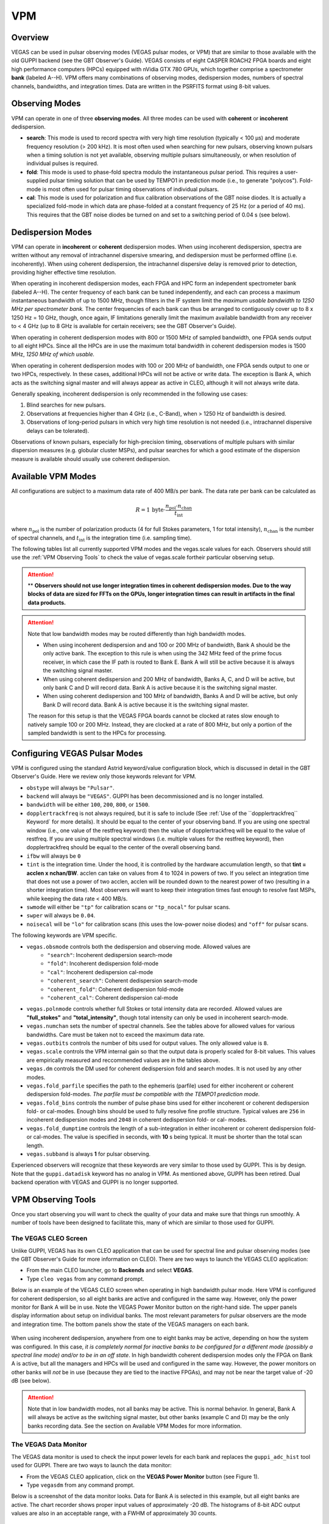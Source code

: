 
VPM
---

Overview
^^^^^^^^


VEGAS can be used in pulsar observing modes (VEGAS pulsar modes, or VPM) that are similar
to those available with the old GUPPI backend (see the GBT Observer's Guide). VEGAS consists
of eight CASPER ROACH2 FPGA boards and eight high performance computers (HPCs) equipped with
nVidia GTX 780 GPUs, which together comprise a spectrometer **bank** (labeled A--H). VPM 
offers many combinations of observing modes, dedispersion modes, numbers of spectral channels,
bandwidths, and integration times. Data are written in the PSRFITS format using 8-bit values. 



Observing Modes
^^^^^^^^^^^^^^^

VPM can operate in one of three **observing modes**. All three modes can be used with
**coherent** or **incoherent** dedispersion.

* **search**: This mode is used to record spectra with very high time resolution
  (typically < 100 μs) and moderate frequency resolution (> 200 kHz). It is most often
  used when searching for new pulsars, observing known pulsars when a timing solution 
  is not yet available, observing multiple pulsars simultaneously, or when resolution 
  of individual pulses is required.
* **fold**: This mode is used to phase-fold spectra modulo the instantaneous pulsar period.
  This requires a user-supplied pulsar timing solution that can be used by TEMPO1 in 
  prediction mode (i.e., to generate "polycos"). Fold-mode is most often used for pulsar 
  timing observations of individual pulsars.
* **cal**: This mode is used for polarization and flux calibration observations of the 
  GBT noise diodes. It is actually a specialized fold-mode in which data are phase-folded
  at a constant frequency of 25 Hz (or a period of 40 ms). This requires that the GBT 
  noise diodes be turned on and set to a switching period of 0.04 s (see below).



Dedispersion Modes
^^^^^^^^^^^^^^^^^^

VPM can operate in **incoherent** or **coherent** dedispersion modes. When using incoherent
dedispersion, spectra are written without any removal of intrachannel dispersive smearing, 
and dedispersion must be performed offline (i.e. incoherently). When using coherent 
dedispersion, the intrachannel dispersive delay is removed prior to detection, providing 
higher effective time resolution.

When operating in incoherent dedispersion modes, each FPGA and HPC form an independent
spectrometer bank (labeled A--H). The center frequency of each bank can be tuned independently,
and each can process a maximum instantaneous bandwidth of up to 1500 MHz, though filters in 
the IF system limit the *maximum usable bandwidth to 1250 MHz per spectrometer bank.* The 
center frequencies of each bank can thus be arranged to contiguously cover up to 
8 x 1250 Hz = 10 GHz, though, once again, IF limitations generally limit the maximum available
bandwidth from any receiver to < 4 GHz (up to 8 GHz is available for certain receivers; see 
the GBT Observer's Guide).

.. todo:: 

    Remove reference to Observer's guide and replace with link to receiver frequency ranges (chapter 1.3 observer guide?)

When operating in coherent dedispersion modes with 800 or 1500 MHz of sampled bandwidth, 
one FPGA sends output to all eight HPCs. Since all the HPCs are in use the maximum total
bandwidth in coherent dedispersion modes is 1500 MHz, *1250 MHz of which usable.*

When operating in coherent dedispersion modes with 100 or 200 MHz of bandwidth, one FPGA 
sends output to one or two HPCs, respectively. In these cases, additional HPCs will not be 
active or write data. The exception is Bank A, which acts as the switching signal master
and will always appear as active in CLEO, although it will not always write data.

Generally speaking, incoherent dedispersion is only recommended in the following use cases:

#. Blind searches for new pulsars.
#. Observations at frequencies higher than 4 GHz (i.e., C-Band), when > 1250 Hz of bandwidth
   is desired.
#. Observations of long-period pulsars in which very high time resolution is not needed 
   (i.e., intrachannel dispersive delays can be tolerated). 

Observations of known pulsars, especially for high-precision timing, observations of multiple
pulsars with similar dispersion measures (e.g. globular cluster MSPs), and pulsar searches 
for which a good estimate of the dispersion measure is available should usually use coherent 
dedispersion. 



Available VPM Modes
^^^^^^^^^^^^^^^^^^^

All configurations are subject to a maximum data rate of 400 MB/s per bank. The data rate per 
bank can be calculated as

.. math::

    R = 1 \,\text{byte} \cdot \frac{ n_{\text{pol}} \cdot n_{\text{chan}} }{ t_{\text{int}} }

where :math:`n_{\text{pol}}` is the number of polarization products (4 for full Stokes parameters, 
1 for total intensity), :math:`n_{\text{chan}}` is the number of spectral channels, and
:math:`t_{\text{int}}` is the integration time (i.e. sampling time).

The following tables list all currently supported VPM modes and the vegas.scale values for each.
Observers should still use the :ref:`VPM Observing Tools` to check the value of vegas.scale for\
their particular observing setup.



.. csv-table:: Coherent Modes
    :file: material/coherent_VPM_modes.csv
    :header-rows: 1
    :class: longtable
    :widths: 1 1 1 1 1 1

.. attention::

    ** **Observers should not use longer integration times in coherent dedispersion modes. Due to 
    the way blocks of data are sized for FFTs on the GPUs, longer integration times can result in 
    artifacts in the final data products.**


.. csv-table:: Incoherent Modes
    :file: material/incoherent_VPM_modes.csv
    :header-rows: 1
    :class: longtable
    :widths: 1 1 1 1 1 1

.. attention::

    Note that low bandwidth modes may be routed differently than high bandwidth modes.

    * When using incoherent dedispersion and and 100 or 200 MHz of bandwidth, Bank A should 
      be the only active bank. The exception to this rule is when using the 342 MHz feed of 
      the prime focus receiver, in which case the IF path is routed to Bank E. Bank A will 
      still be active because it is always the switching signal master.
    * When using coherent dedispersion and 200 MHz of bandwidth, Banks A, C, and D will 
      be active, but only bank C and D will record data. Bank A is active because it is 
      the switching signal master.
    * When using coherent dedispersion and 100 MHz of bandwidth, Banks A and D will be active,
      but only Bank D will record data. Bank A is active because it is the switching signal master.

    The reason for this setup is that the VEGAS FPGA boards cannot be clocked at rates slow enough
    to natively sample 100 or 200 MHz. Instead, they are clocked at a rate of 800 MHz, but only a
    portion of the sampled bandwidth is sent to the HPCs for processing. 



Configuring VEGAS Pulsar Modes
^^^^^^^^^^^^^^^^^^^^^^^^^^^^^^

.. todo::

    Remove Observers guide reference. Might want to move this part here to the Configure
    page and add a reference to that page here instead.


VPM is configured using the standard Astrid keyword/value configuration block, which is 
discussed in detail in the GBT Observer's Guide. Here we review only those keywords relevant for VPM.


* ``obstype`` will always be ``"Pulsar"``.
* ``backend`` will always be ``"VEGAS"``. GUPPI has been decommissioned and is no longer installed.
* ``bandwidth`` will be either ``100``, ``200``, ``800``, or ``1500``.
* ``dopplertrackfreq`` is not always required, but it is safe to include (See :ref:`Use of the ``dopplertrackfreq`` 
  Keyword` for more details). It should be equal to the center of your observing band. If you are using one spectral
  window (i.e., one value of the restfreq keyword) then the value of dopplertrackfreq will be equal to 
  the value of restfreq. If you are using multiple spectral windows (i.e. multiple values for the restfreq 
  keyword), then dopplertrackfreq should be equal to the center of the overall observing band.
* ``ifbw`` will always be ``0``
* ``tint`` is the integration time. Under the hood, it is controlled by the hardware accumulation length,
  so that **tint = acclen x nchan/BW**. acclen can take on values from 4 to 1024 in powers of two. If you
  select an integration time that does not use a power of two acclen, acclen will be rounded down to the
  nearest power of two (resulting in a shorter integration time). Most observers will want to keep their 
  integration times fast enough to resolve fast MSPs, while keeping the data rate < 400 MB/s.
* ``swmode`` will either be ``"tp"`` for calibration scans or ``"tp_nocal"`` for pulsar scans.
* ``swper`` will always be ``0.04``.
* ``noisecal`` will be ``"lo"`` for calibration scans (this uses the low-power noise diodes) and ``"off"`` 
  for pulsar scans.

The following keywords are VPM specific.

* ``vegas.obsmode`` controls both the dedispersion and observing mode. Allowed values are
    * ``"search"``: Incoherent dedispersion search-mode
    * ``"fold"``: Incoherent dedispersion fold-mode
    * ``"cal"``: Incoherent dedispersion cal-mode
    * ``"coherent_search"``: Coherent dedispersion search-mode
    * ``"coherent_fold"``: Coherent dedispersion fold-mode
    * ``"coherent_cal"``: Coherent dedispersion cal-mode 
* ``vegas.polnmode`` controls whether full Stokes or total intensity data are recorded. 
  Allowed values are **"full_stokes"** and **"total_intensity"**, though total intensity can only be 
  used in incoherent search-mode.
* ``vegas.numchan`` sets the number of spectral channels. See the tables above for allowed values for
  various bandwidths. Care must be taken not to exceed the maximum data rate.
* ``vegas.outbits`` controls the number of bits used for output values. The only allowed value is ``8``.
* ``vegas.scale`` controls the VPM internal gain so that the output data is properly scaled for 8-bit 
  values. This values are empirically measured and reccommended values are in the tables above.
* ``vegas.dm`` controls the DM used for coherent dedispersion fold and search modes. It is not used
  by any other modes.
* ``vegas.fold_parfile`` specifies the path to the ephemeris (parfile) used for either incoherent 
  or coherent dedispersion fold-modes. *The parfile must be compatible with the TEMPO1 prediction mode.*
* ``vegas.fold_bins`` controls the number of pulse phase bins used for either incoherent or coherent 
  dedispersion fold- or cal-modes. Enough bins should be used to fully resolve fine profile structure.
  Typical values are ``256`` in incoherent dedispersion modes and ``2048`` in coherent dedispersion 
  fold- or cal- modes.
* ``vegas.fold_dumptime`` controls the length of a sub-integration in either incoherent or coherent 
  dedispersion fold- or cal-modes. The value is specified in seconds, with **10** s being typical. 
  It must be shorter than the total scan length.
* ``vegas.subband`` is always **1** for pulsar observing.

Experienced observers will recognize that these keywords are very similar to those used by GUPPI.
This is by design. Note that the ``guppi.datadisk`` keyword has no analog in VPM. As mentioned above, 
GUPPI has been retired. Dual backend operation with VEGAS and GUPPI is no longer supported.



.. todo::

    The Observer Guide has example Configurations and example scheduling blocks. Add them to the 
    scheduling block section and reference that here.




VPM Observing Tools
^^^^^^^^^^^^^^^^^^^

Once you start observing you will want to check the quality of your data and make sure that things run smoothly. A number of tools have been designed to facilitate this, many of which are similar to those used for GUPPI.



The VEGAS CLEO Screen
'''''''''''''''''''''

.. todo::

    replace Observer's Guide reference with link to the upcoming CLEO section on gbtdocs.

Unlike GUPPI, VEGAS has its own CLEO application that can be used for spectral line and pulsar observing modes
(see the GBT Observer's Guide for more information on CLEO). There are two ways to launch the VEGAS CLEO application:


* From the main CLEO launcher, go to **Backends** and select **VEGAS**.
* Type ``cleo vegas`` from any command prompt.

Below is an example of the VEGAS CLEO screen when operating in high bandwidth pulsar mode. Here VPM is configured 
for coherent dedispersion, so all eight banks are active and configured in the same way. However, only the power
monitor for Bank A will be in use. Note the VEGAS Power Monitor button on the right-hand side. The upper panels
display information about setup on individual banks. The most relevant parameters for pulsar observers are the 
mode and integration time. The bottom panels show the state of the VEGAS managers on each bank.  

.. figure:: figures/VPM_CLEO.png



When using incoherent dedispersion, anywhere from one to eight banks may be active, depending on how the system 
was configured. In this case, *it is completely normal for inactive banks to be configured for a different mode 
(possibly a spectral line mode) and/or to be in an off state*. In high bandwidth coherent dedispersion modes only
the FPGA on Bank A is active, but all the managers and HPCs will be used and configured in the same way. However,
the power monitors on other banks will *not* be in use (because they are tied to the inactive FPGAs), and may not
be near the target value of -20 dB (see below). 


.. attention::

    Note that in low bandwidth modes, not all banks may be active. This is normal behavior. In general, Bank A will 
    always be active as the switching signal master, but other banks (example C and D) may be the only banks
    recording data. See the section on Available VPM Modes for more information. 



The VEGAS Data Monitor
''''''''''''''''''''''

The VEGAS data monitor is used to check the input power levels for each bank and replaces the ``guppi_adc_hist`` tool 
used for GUPPI. There are two ways to launch the data monitor:

* From the VEGAS CLEO application, click on the **VEGAS Power Monitor** button (see Figure 1).
* Type ``vegasdm`` from any command prompt.


Below is a screenshot of the data monitor looks.  Data for Bank A is selected in this example, but all eight
banks are active. The chart recorder shows proper input values of approximately -20 dB. The histograms of
8-bit ADC output values are also in an acceptable range, with a FWHM of approximately 30 counts.

.. figure:: figures/VPM_DM.png


The top panel shows the input power level in chart recorder form for both polarization channels. *The target
power level is -20 ± 1.5 dB*. The plot is auto-scaling, so if the power levels change (e.g., during balancing) 
the plot may change abruptly. Note that there are separate tabs at the top of the application for each bank, 
though only active banks will update. The ``All measpwr`` tab shows the chart recorder for each bank. The 
bottom two panels show a histogram of 8-bit values from each ADC, one for each polarization channel. *These 
should have zero mean and a FWHM of approximately 30 counts once the system is balanced.*


Note that the active banks are the same as described in the previous section for low bandwidth modes. 



The vpmStatus Tool
''''''''''''''''''


VPM makes use of shared memory to pass configuration parameters between the managers and data acquisition 
programs. To check the status shared memory type ``vpmStatus`` at the command prompt *while logged into one
of the VEGAS HPCs*. These HPCs are named ``vegas-hpc11`` for Bank A, ``vegas-hpc12`` for Bank B, etc. Shared
memory will only be properly configured on banks that are in use.

``vpmStatus`` plays the same role as ``guppi_status``.

.. note::

    Note that as of Aug 26, 2021, the VEGAS HPC names have changed. ``vegas-hpc1`` through ``vegas-hpc8`` 
    should not be used. Instead, use ``vegas-hpc11`` through ``vegas-hpc18``.




The vpmHPCStatus Tool
'''''''''''''''''''''

When using a multi-bank incoherent dedispersion mode or coherent dedispersion mode it is useful to check 
the status of all the active banks at once. This is done by typing ``vpmHPCStatus`` at the command prompt
of a computer on the GBO network (note: must be a RHEL7 machine). This tool displays the center frequency,
status of various processing threads (network communication and dedispersion), the current data block index, 
and a fractional running total of any dropped packets. It also displays the last few lines from the manager
logs.

Note that inactive banks may have values like "Unk" (for unknown). This may occur if those banks are configured
for spectral line observing. Inactive banks also will not update during data taking. *This is normal behavior.
You need only pay attention to the status of banks currently in-use.*

``vpmHPCStatus`` plays the same role as ``guppi_gpu_status.`` 

Below is an example of the vpmHPCStatus screen where VEGAS is configured for coherent dedispersion at L-band: 

.. figure:: figures/vpmHPCStatus.png


This is an example of the vpmHPCStatus screen where VEGAS is configured for coherent dedispersion at at 820 MHz
with 200 MHz of bandwidth:

.. figure:: figures/vpmHPCStatus_LBW.png



Coherent Dedispersion VPM Data Display Webpage
''''''''''''''''''''''''''''''''''''''''''''''

Data from each HPC that is collected in coherent dedispersion fold- or cal-modes is displayed on a public webpage:
`<https://www.gb.nrao.edu/vpm/>`__. The page refreshes every few seconds and should reflect the most recently written
scan in close to real-time. The source name and modification time are displayed at the top of the page. The first 
column shows observing frequency vs pulse phase summed over the entire data file. The middle column shows frequency 
vs pulse phase for the most recent sub-integration. The last column shows observing time vs pulse phase summed over
all frequencies. 


.. note::
    
    Note that long scans will be broken into multiple output files, and when a new file is opened the S/N may seem 
   to suddenly drop. This is expected and the S/N should recover as more data is written to that file. Also note that
   under certain browsers (e.g. Chrome) the page not always automatically refresh. If VPM seems to be running but 
   the plots are not updating, first try clearing your browser's cache and then reopening the page. If it still is 
   not updating ask the GBT operator to make sure that the VPM coherent dedispersion autoplotting script is still 
   running.

Note that in low bandwidth modes, not all banks may be active. A text box will appear next to those banks that are 
not configured to record data.

This page plays the same role as www.gb.nrao.edu/guppi.

The VPM data monitoring webpage; in this case, VEGAS is configured for coherent dedispersion with 200 MHz of 
bandwidth at a center frequency of 820 MHz. Only two banks are active:

.. figure:: figures/VPM_webpage_LBW.png

    



Incoherent Dedispersion VPM Monitor Webpage
'''''''''''''''''''''''''''''''''''''''''''

When operating in incoherent dedispersion mode, bandpass plots are displayed on a public webpage:
`<www.gb.nrao.edu/vpm/vpm_monitor>`__. The page refreshes every few seconds and so should be close 
to real-time. Note that there is a separate panel for each bank, but only active banks will display 
data. The red curve shows the mean and the blue curves show the minimum and maximum values for the
current data block. The average value should be around 30-40 counts and can be adjusted using the 
``vegas.scale`` parameter. The relationship is linear for incoherent dedispersion modes. This page 
can also be used to monitor the RFI environment.

If you wish, you can run the same tool manually for more current data. To do this, type ``vpmMonitor``
at the command prompt *while logged into one of the VEGAS HPCs*. VPM must be taking data at the time.
Use of the webpage is preferred.

These tools play the same role as www.gb.nrao.edu/guppi/guppi_monitor and ``guppi_monitor``.



Monitoring the VEGAS Manager Output
'''''''''''''''''''''''''''''''''''

Output from the VPM data acquisition programs (as well as the spectral line programs) is captured by
the VEGAS managers and written to log files. These log files can be found in ``/home/gbt/etc/log/vegas-hpcN``
where N is the bank number, e.g. ``vegas-hpc11`` for Bank A. You can access these files from any GBO
computer. A new log is started each time the VEGAS managers are started, so type ``ls -tr`` in the 
appropriate directory to find the name of the most recent log. Once you have this, you can follow 
the output by typing ``tail -f <logName>``, where you replace ``<logName>`` with the appropriate file 
name.

Users typically will not have to check the logs unless they are trying to diagnose a problem. These
log files play the same role as ``/tmp/guppi_daq_server.log``, but they record output for all scans, 
both in incoherent and coherent dedispersion mode. 



Accessing Your Data
^^^^^^^^^^^^^^^^^^^


VPM data are written directly to the lustre file system, and can be accessed from any of the machines
listed as lustre clients at `<www.gb.nrao.edu/pubcomputing/public.shtml>`_ (e.g. euclid or thales).

.. todo:: Update the link to point to greenbankobservatory.

In coherent dedispersion modes data are written to

``/lustre/gbtdata/<projectID>/VEGAS_CODD/<bankID>``

where ``<projectID>`` is your GBT project code with the session number in Astrid appended,
e.g. AGBT18A_100_01, and ``<bankID>`` is the one-letter bank name (A--H).

In incoherent dedispersion modes data are written to

``/lustre/gbtdata/<projectID>/VEGAS/<bankID>``

File names follow the forms:

``vegas_<MJD>_<secUTC>_<sourceName>_<scanNumber>_<fileNumber>.fits`` (fold- and search-modes)

``vegas_<MJD>_<secUTC>_<sourceName>_cal_<scanNumber>_<fileNumber>.fits`` (cal-mode)

where ``<MJD>`` is the modified Julian date of the observation, ``<secUTC>`` is the number of seconds 
after midnight UTC at the start of the scan, ``<sourceName>`` is the source name as identified from 
the Antenna manager, ``<scanNumber>`` is the scan number within the current Astrid session, and 
``<fileNumber>`` is the file number within the current scan (long scans are broken across multiple 
files to avoid any one file from being very large). ``<secUTC>`` is a zero-padded five-digit integer 
and and ``<fileNumber>`` are zero-padded four-digit integers. Example file names are

``vegas_58150_05400_B1937+21_0001_cal_0001.fits``

``vegas_58150_05490_B1937+21_0002_0001.fits``

.. note::

    This format differs slightly from GUPPI, which does not have the ``<secUT>`` element. This has been 
    added to avoid corner cases where GUPPI file names may not be unique.

Data are recorded in the PSRFITS standard, which can be processed by all common pulsar data analysis 
packages (e.g. `PRESTO <https://github.com/scottransom/presto>`__, 
`PSRCHIVE <https://psrchive.sourceforge.net/>`__, and `DSPSR <https://dspsr.sourceforge.net/>`__). 
Data in all modes are recorded in the ``/lustre/gbtdatafile`` store.

Fold- and cal-mode data will be archived per typical GBO data archiving policies. Due to large data 
volumes, search-mode data will not be included in the long-term archive. *Please make arrangements 
to move large data sets off of the lustre file system as quickly as possible.* Data can be transferred 
over internet (preferred) or shipped on hard disks. Please contact your project friend if you need help
managing data. 



Timing Offsets
^^^^^^^^^^^^^^


Each VPM mode has a different backend timing delay. To determine the timing offset for your
observing mode use ``/home/pulsar_rhel7/bin/vpmTimingOffsets.py``

.. todo:: 

   Do we need an update here to point to a rhel8 script instead of a rhel7 one?


This delay accounts for delays arising from the polyphase filterbanks employed on the ROACH2's. 
Because GUPPI and VEGAS have slightly different signal paths there are some additional offsets 
between the two backends. Empirically these are less than 1 microsecond.

Note that overlap delays in coherent dedispersion search mode are already applied to the data 
via a PSRFITS keyword. This was not the case with GUPPI. 


Putting it All Together
^^^^^^^^^^^^^^^^^^^^^^^

.. todo:: 

   This section should probably move to the recipe section and referenced here.

In summary, a typical VPM observing session will consist of the following steps.

#. Create scheduling blocks *well in advance of being scheduled*. Contact your project friend if 
   you have questions.
#. At the beginning of your observing session:
    * Launch the CLEO VEGAS and VEGAS Data Monitor applications.
    * Launch the ``vpmHPCStatus`` and/or ``vpmStatus`` tools, as appropriate.
    * Log in to a lustre client and prepare to navigate to your data output directory (the directory 
      will only be made once data start being recorded).
    * Navigate to `<www.gb.nrao.edu/vpm>`_ to monitor coherent dedispersion fold- and cal-mode
      observations and `<www.gb.nrao.edu/vpm/vpm_monitor>`_ to check the bandpass for incoherent 
      dedispersion observations. 
#. Once VEGAS has configured, check that the observing mode and various parameters are set properly 
   using the VEGAS CLEO application and the ``vpmStatus`` and/or ``vpmHPCStatus`` tools.
#. Once VEGAS has balanced, check the input power and ADC output using the Data Monitor.
#. Once you have started recording data, check your fold- or cal-mode scans using the online viewers
   or by accessing data directly on disk. You should also check the bandpass using the VPM monitor 
   webpage or the ``vpmMonitor`` tool.
#. Once you have started your main science scans, keep an eye on the output data and the data-taking
   status using the status monitors.
#. Start processing large data sets as soon as possible after your sessions ends. 



Tips and Tricks
^^^^^^^^^^^^^^^

* Before writing scheduling blocks from scratch, ask your project friend if there are any already
  available from other projects that might suit your needs. This minimizes the possibility of an 
  incorrect set-up or scheduling block.
* If you are searching for pulsars or observing a new source, consider observing a well known 
  pulsar as a test source at the start of your session to make sure that things are working properly.
  A cal-mode scan can also be used.
* If ``vpmStatus`` and/or ``vpmHPCStatus`` show unexpected values, the system seems to be having 
  trouble balancing, or you experience other issues, ask the operator to cycle the VEGAS managers 
  off/on, or do so yourself if you know how. This is usually sufficient to resolve any odd states 
  that could arise out of a partial or incorrect configuration. If this fails, ask the operator to
  fully restart (stop/start) the VEGAS managers. If this still doesn't work, ask the operator to 
  contact the on-duty support scientist.
* The GBT noise diodes are stable over short-to-medium time scales, and a number of continuum flux 
  calibration scans are available for common observing set-ups (this is especially true of 820 MHz 
  and L-band NANOGrav set-ups because NANOGrav observes flux calibrators at least once a month). If
  you're project requires flux calibration, consider contacting your project friend to see if 
  appropriate calibration data already exist.
* If you are observing multiple sources with relatively short scan lengths, and the operator needs 
  to take control for a wind-stow or snow-dump, ask if you can let the current scan finish and then
  use Pause to let the operator take control. Once control is released back to you, you can simply 
  un-pause and pick up where you left off. But if the operator needs to take control immediately, 
  abort your scan and let them take over. 

.. admonition:: Important Note on Calibration

    When calibrating coherent search mode data using coherent calibration scans, the resulting 
    fluxes must be multiplied by a factor of exactly 20 to account for a scaling factor that is 
    applied during online processing. 



Use of the ``dopplertrackfreq`` Keyword
^^^^^^^^^^^^^^^^^^^^^^^^^^^^^^^^^^^^^^^


The Doppler tracking frequency impacts how the first LO is tuned. This is true even if Doppler 
tracking is not actually used (which is the case for pulsar observing). The dopplertrackfreq keyword
does not always need to be specified. If it is not specified, the Config Tool will simply set it equal
to the first value specified for restfreq. For most pulsar observations, only a single restfreq is
used, so we have not generally been in the habit of explicitly specifying a value for dopplertrackfreq.

However, for VEGAS observations using multiple banks to cover a wide bandwidth, we recommend explicitly 
specifying a value of dopplertrackfreq that is equal to the center of the observing band.

The problem is that Config Tool was intentionally designed to remember and preserve it's state from one
configuration to the next unless a keyword is explicitly assigned a new value, or the configuration is
manually reset using the ResetConfig command. Unfortunately, this behavior runs counter to what many 
observers expect, even experienced GBT observers.

When an observer manually specifies a value of dopplertrackfreq, this value will persist, even into the
next observing session, unless a new value is specified or a ResetConfig is performed. When this happens
it can cause an error in calculating which sideband sense VEGAS receives -- in nearly all situations it 
should be lower sideband, meaning that the highest frequency is in the lowest channel. When dopplertrackfreq 
is incorrect, it can cause the sideband to be incorrectly labeled as upper. This reverses the frequency 
labeling in VEGAS. For incoherent dedispersion the labels can be corrected after the fact without any 
impact on data quality, but for coherent dedispersion the wrong dedispersion filter will be applied online,
corrupting the data.

This only occurs for certain configuration sequences, namely when switching from a pulsar mode that 
specifies dopplertrackfreq to one that doesn't (it would also happen if switching from to a spectral
line mode that specifies dopplertrackfreq to one that doesn't). Switching from a pulsar to a spectral
line mode (or vice versa) will reset things so that this isn't an issue.

There are two ways to avoid this problem:

Option 1:

* Reset the GBT configuration at the start of your observing session. It is easiest to do this by simply
  adding this one line to a stand-alone Astrid scheduling block and submitting it at the start of your session.

* ``ResetConfig()``

* That's it! Most projects will only have to do this once at the start of a session, however, if you are
  using multiple receivers and/or center observing frequencies with different values of the ``dopplertrackfreq``
  keyword during a session, you should also run this ResetConfig() command before you submit a script with a 
  different configuration.

Option 2:

* Modify your configuration strings to always explicitly specify a value for dopplertrackfreq. This keyword 
  specifies the Doppler tracking frequency. Even though pulsar observers don't use Doppler tracking, it still 
  impacts how the IF system is set up. The value of dopplertrackfreq should be equal to the center frequency 
  of your overall observing band. If you are only using a single value for the restfreq keyword, then use the
  same value for dopplertrackfreq. If you are using multiple VEGAS banks to cover a wider bandwidth by 
  specifying multiple values for restfreq, the value of dopplertrackfreq would be equal to the center of 
  the overall observing band.

If you adopt Option 1 then Option 2 isn't necessary, and vice versa. Of course, there is no harm in adopting both. 



Transitioning From GUPPI to VPM
^^^^^^^^^^^^^^^^^^^^^^^^^^^^^^^

Experienced pulsar observers will recognize that GUPPI and VPM observing are very similar, especially the 
parameters used in scheduling blocks. The following table summarizes the similarities and some differences
between GUPPI and VPM.

**Astrid**: Most ``"guppi."`` parameters can be replaced with ``"vegas."``. The exceptions are ``guppi.datadisk``,
which has no VPM equivalent.

**File names:** VPM output file names include a new element, the number of seconds after midnight UTC.
``vegas_<MJD>_<secUTC>_<sourceName>_<scanNumber>_<fileNumber>.fits``
``vegas_<MJD>_<secUTC>_<sourceName>_cal_<scanNumber>_<fileNumber>.fits``

The table below can be used a cheat-sheet for navigating between some common GUPPI and VPM tasks. 

.. csv-table:: Quick Reference for Transitioning from GUPPI to VPM
    :file: material/guppi2vpm.csv
    :header-rows: 1
    :class: longtable
    :widths: 1 1 1

.. note::

    The asterisk denotes a shortcut for ``/lustre/gbtdata``.




